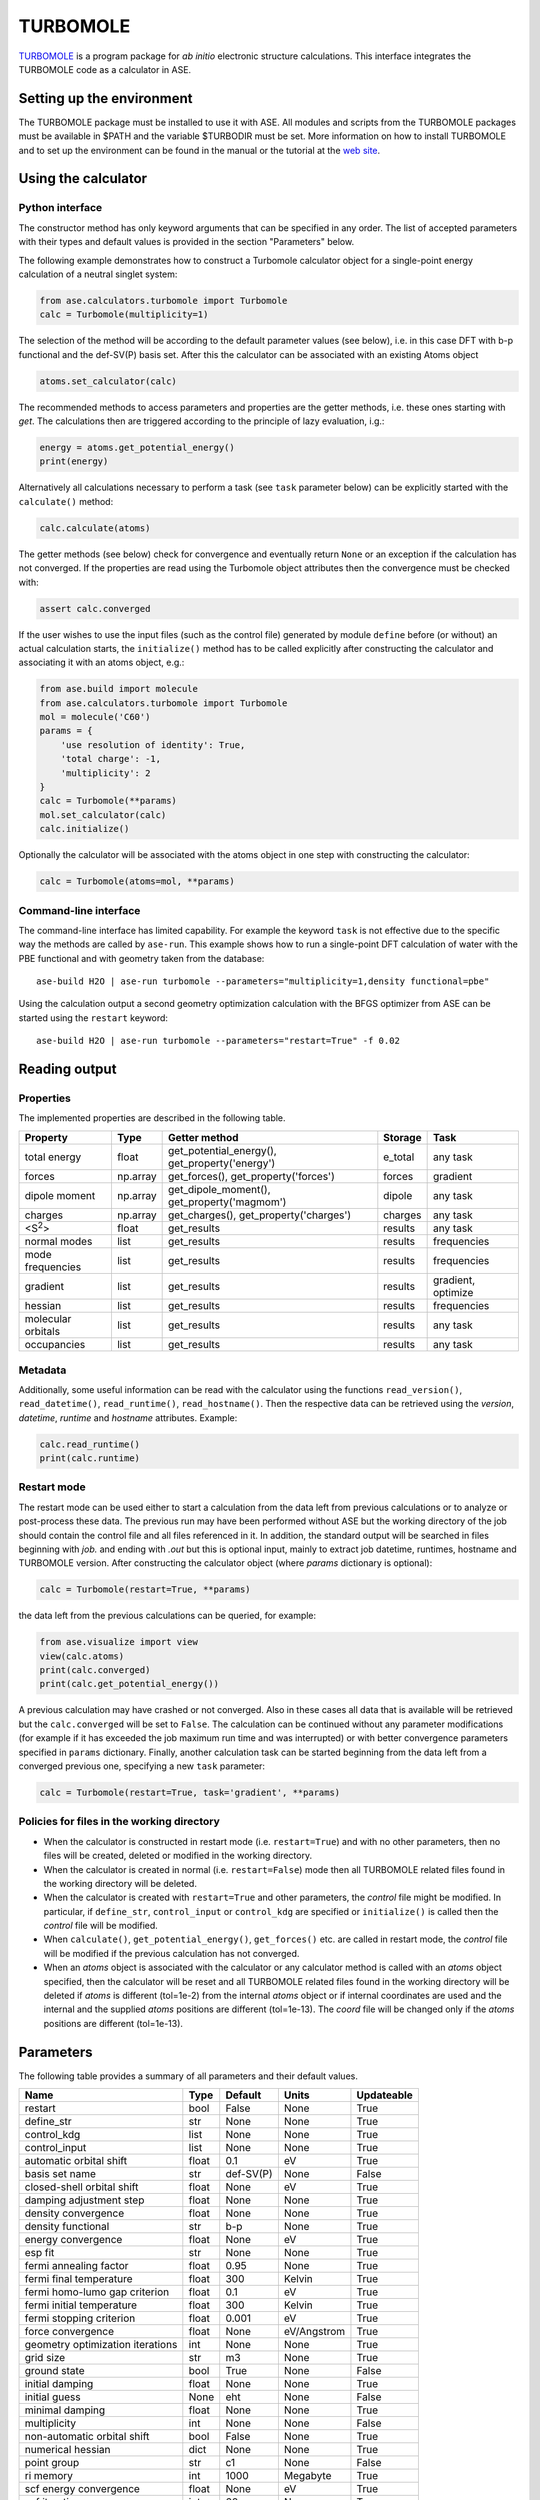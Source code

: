 .. module:: ase.calculators.turbomole

=========
TURBOMOLE
=========

TURBOMOLE_ is a program package for *ab initio* electronic structure calculations.
This interface integrates the TURBOMOLE code as a calculator in ASE.

.. _Turbomole: http://www.turbomole.com/


Setting up the environment
==========================

The TURBOMOLE package must be installed to use it with ASE. All modules and
scripts from the TURBOMOLE packages must be available in $PATH and the variable
$TURBODIR must be set. More information on how to install TURBOMOLE and to set
up the environment can be found in the manual or the tutorial at
the `web site`_.

.. _web site: http://www.turbomole-gmbh.com/turbomole-manuals.html

Using the calculator
====================

Python interface
----------------

The constructor method has only keyword arguments that can be specified in any
order. The list of accepted parameters with their types and default values is
provided in the section "Parameters" below.

The following example demonstrates how to construct a Turbomole calculator
object for a single-point energy calculation of a neutral singlet
system:

.. code:: python

  from ase.calculators.turbomole import Turbomole
  calc = Turbomole(multiplicity=1)

The selection of the method will be according to the default parameter values
(see below), i.e. in this case DFT with b-p functional and the def-SV(P) basis
set. After this the calculator can be associated with an existing Atoms object

.. code:: python

  atoms.set_calculator(calc)

The recommended methods to access parameters and properties are the getter
methods, i.e. these ones starting with *get*. The calculations then are
triggered according to the principle of lazy evaluation, i.g.:

.. code:: python

  energy = atoms.get_potential_energy()
  print(energy)

Alternatively all calculations necessary to perform a task (see ``task``
parameter below) can be explicitly started with the ``calculate()`` method:

.. code:: python

  calc.calculate(atoms)

The getter methods (see below) check for convergence and eventually return
``None`` or an exception if the calculation has not converged. If the
properties are read using the Turbomole object attributes then the convergence
must be checked with:

.. code:: python

  assert calc.converged

If the user wishes to use the input files (such as the control file) generated
by module ``define`` before (or without) an actual calculation starts, the
``initialize()`` method has to be called explicitly after constructing the 
calculator and associating it with an atoms object, e.g.:

.. code:: python

    from ase.build import molecule
    from ase.calculators.turbomole import Turbomole
    mol = molecule('C60')
    params = {
        'use resolution of identity': True,
        'total charge': -1,
        'multiplicity': 2
    }
    calc = Turbomole(**params)
    mol.set_calculator(calc)
    calc.initialize()

Optionally the calculator will be associated with the atoms object in one step
with constructing the calculator:

.. code:: python

    calc = Turbomole(atoms=mol, **params)




Command-line interface
----------------------

The command-line interface has limited capability. For example the keyword
``task`` is not effective due to the specific way the methods are called by
``ase-run``. This example shows how to run a single-point DFT calculation of
water with the PBE functional and with geometry taken from the database::

  ase-build H2O | ase-run turbomole --parameters="multiplicity=1,density functional=pbe"

Using the calculation output a second geometry optimization calculation with the
BFGS optimizer from ASE can be started using the ``restart`` keyword::

  ase-build H2O | ase-run turbomole --parameters="restart=True" -f 0.02


Reading output
==============

Properties
----------

The implemented properties are described in the following table.

================== ======== ======================= =========== ==================
**Property**       **Type** **Getter method**       **Storage** **Task**
================== ======== ======================= =========== ==================
total energy       float    get_potential_energy(), e_total     any task
                            get_property('energy')
forces             np.array get_forces(),           forces      gradient
                            get_property('forces')
dipole moment      np.array get_dipole_moment(),    dipole      any task
                            get_property('magmom')
charges            np.array get_charges(),
                            get_property('charges') charges     any task
<S\ :sup:`2`\ >    float    get_results             results     any task
normal modes       list     get_results             results     frequencies
mode frequencies   list     get_results             results     frequencies
gradient           list     get_results             results     gradient, optimize
hessian            list     get_results             results     frequencies
molecular orbitals list     get_results             results     any task
occupancies        list     get_results             results     any task
================== ======== ======================= =========== ==================

Metadata
--------

Additionally, some useful information can be read with the calculator using the
functions ``read_version()``, ``read_datetime()``, ``read_runtime()``,
``read_hostname()``. Then the respective data can be retrieved using the
*version*, *datetime*, *runtime* and *hostname* attributes. Example:

.. code:: python

  calc.read_runtime()
  print(calc.runtime)


Restart mode
------------

The restart mode can be used either to start a calculation from the data left
from previous calculations or to analyze or post-process these data. The
previous run may have been performed without ASE but the working directory of
the job should contain the control file and all files referenced in it. In
addition, the standard output will be searched in files beginning with *job.*
and ending with *.out* but this is optional input, mainly to extract job
datetime, runtimes, hostname and TURBOMOLE version. After constructing the
calculator object (where *params* dictionary is optional):

.. code:: python

  calc = Turbomole(restart=True, **params)

the data left from the previous calculations can be queried, for example:

.. code:: python

  from ase.visualize import view
  view(calc.atoms)
  print(calc.converged)
  print(calc.get_potential_energy())

A previous calculation may have crashed or not converged. Also in these cases
all data that is available will be retrieved but the ``calc.converged`` will
be set to ``False``. The calculation can be continued without any parameter
modifications (for example if it has exceeded the job maximum run time and was
interrupted) or with better convergence parameters specified in ``params``
dictionary. Finally, another calculation task can be started beginning
from the data left from a converged previous one, specifying a new ``task``
parameter:

.. code:: python

  calc = Turbomole(restart=True, task='gradient', **params)


Policies for files in the working directory
-------------------------------------------

* When the calculator is constructed in restart mode (i.e. ``restart=True``)
  and with no other parameters, then no files will be created, deleted or
  modified in the working directory.

* When the calculator is created in normal (i.e. ``restart=False``) mode then
  all TURBOMOLE related files found in the working directory will be deleted.

* When the calculator is created with ``restart=True`` and other parameters,
  the *control* file might be modified. In particular, if ``define_str``,
  ``control_input`` or ``control_kdg`` are specified or ``initialize()``
  is called then the *control* file will be modified.

* When ``calculate()``, ``get_potential_energy()``, ``get_forces()`` etc. are
  called in restart mode, the *control* file will be modified if the previous
  calculation has not converged.

* When an *atoms* object is associated with the calculator or any calculator
  method is called with an *atoms* object specified, then the calculator will
  be reset and all TURBOMOLE related files found in the working directory will
  be deleted if *atoms* is different (tol=1e-2) from the internal *atoms* object or
  if internal coordinates are used and the internal and the supplied *atoms*
  positions are different (tol=1e-13). The *coord* file will be changed only
  if the *atoms* positions are different (tol=1e-13).


Parameters
==========

The following table provides a summary of all parameters and their default
values.

================================ ======== =========== ============= ==============
**Name**                         **Type** **Default** **Units**     **Updateable**
================================ ======== =========== ============= ==============
                         restart  bool    False       None            True
                      define_str   str    None        None            True
                     control_kdg  list    None        None            True
                   control_input  list    None        None            True
         automatic orbital shift float          0.1             eV          True
                  basis set name   str    def-SV(P)           None         False
      closed-shell orbital shift float         None             eV          True
         damping adjustment step float         None           None          True
             density convergence float         None           None          True
              density functional   str          b-p           None          True
              energy convergence float         None             eV          True
                         esp fit   str         None           None          True
          fermi annealing factor float         0.95           None          True
         fermi final temperature float          300         Kelvin          True
   fermi homo-lumo gap criterion float          0.1             eV          True
       fermi initial temperature float          300         Kelvin          True
        fermi stopping criterion float        0.001             eV          True
               force convergence float         None    eV/Angstrom          True
geometry optimization iterations   int         None           None          True
                       grid size   str           m3           None          True
                    ground state  bool         True           None         False
                 initial damping float         None           None          True
                   initial guess  None          eht           None         False
                 minimal damping float         None           None          True
                    multiplicity   int         None           None         False
     non-automatic orbital shift  bool        False           None          True
               numerical hessian  dict         None           None          True
                     point group   str           c1           None         False
                       ri memory   int         1000       Megabyte          True
          scf energy convergence float         None             eV          True
                  scf iterations   int           60           None          True
                            task   str       energy           None          True
                           title   str           ''           None         False
                    total charge   int            0           None         False
                             uhf  bool         None           None         False
           use basis set library  bool         True           None         False
                         use dft  bool         True           None         False
              use fermi smearing  bool        False           None          True
         use redundant internals  bool        False           None         False
      use resolution of identity  bool        False           None         False
================================ ======== =========== ============= ==============

The attribute ``Updateable`` specifies whether it is possible to change a
parameter upon restart. The ``restart`` keyword tells the calculator whether to
restart from a previous calculation. The optional ``define_str`` is a string of
characters that would be entered in an interactive session with module ``define``,
i.e. this is the stdin for running module ``define``. The ``control_kdg`` is an
optional list of data groups in control file to be deleted after running module
``define`` and ``control_input`` is an optional list of data groups to be added
to control file after running module ``define``.

The parameter ``initial guess`` can be either the strings *eht* (extended
Hückel theory) or *hcore* (one-electron core Hamiltonian) or a dictionary
*{'use': '<path/to/control>'}* specifying a path to a control file with the
molecular orbitals that should be used as initial guess.

If ``numerical hessian`` is defined then the force constant matrix will be
computed numerically using the script NumForce. The keys can be *'central'*
indicating use of central differences (type *bool*) and *'delta'* specifying
the coordinate displacements in Angstrom (type *float*).

Some parameter names contain spaces. This means that the preferred way to pass
the parameters is to construct a dictionary, for example:

.. code:: python

  params = {'task': 'optimize',
            'use resolution of identity': True,
            'ri memory': 2000,
            'scf iterations': 80,
            'force convergence': 0.05}
  calc = Turbomole(**params)

Using the ``todict()`` method, the parameters of an existing Turbomole calculator
object can be stored in a flat dictionary and then re-used to create a
new Turbomole calculator object:

.. code:: python

  params = calc.todict()
  new_calc = Turbomole(**params)

This is especially useful if the *calc* object has been created in restart
mode or retrieved from a database.


Examples
========

Single-point energy calculation
-------------------------------

This script calculates the total energy of H2:

:git:`ase/test/turbomole/turbomole_H2.py`.

Nudged elastic band calculation
-------------------------------

The example demonstrates a proton transfer barrier calculation in H3O2-:

:git:`ase/test/turbomole/turbomole_h3o2m.py`.

Single-point gradient calculation of Au13-
------------------------------------------

This script demonstrates the use of the restart option.

:git:`ase/test/turbomole/turbomole_au13.py`.

Geometry optimization and normal mode analysis for H2O
------------------------------------------------------

:git:`ase/test/turbomole/turbomole_h2o.py`.


QMMM simulation
---------------

The following example demonstrates how to use the Turbomole calculator in simple
and explicit QMMM simulations on the examples of a water dimer partitioned into
an MM and a QM region.

:git:`ase/test/turbomole/turbomole_qmmm.py`.

The MM region is treated within a TIP3P model in the MM calculator and as an
array of point charges in the QM calculation. The interaction between the QM
and MM regions, used in the explicit QMMM calculator, is of Lennard-Jones type.

The point charge embedding functionality of the Turbomole calculator can also be
used without QMMM calculators if the ``embed()`` method is called with a
specification of the point charges and their positions in which to embed the
QM system:

.. code:: python

    from ase.collections import s22
    from ase.calculators.turbomole import Turbomole

    params = {'esp fit': 'kollman', 'multiplicity': 1}
    dimer = s22['Water_dimer']
    qm_mol = dimer[0:3]
    calc = Turbomole(atoms=qm_mol, **params)
    calc.embed(
        charges=[-0.76, 0.38,  0.38],
        positions=dimer.positions[3:6]
    )
    print(qm_mol.get_potential_energy())
    print(qm_mol.get_forces())
    print(qm_mol.get_charges())

A more elaborated version of the latter example is used in the test script:

:git:`ase/test/turbomole/turbomole_2h2o.py`.


Deprecated, non-implemented and unsupported features
====================================================

Deprecated but still accepted parameters
----------------------------------------

==================== ======== ======================== =========================
Name                 Type     Default value            Description
==================== ======== ======================== =========================
``calculate_energy`` ``str``  ``dscf``                 module name for energy
                                                       calculation
``calculate_forces`` ``str``  ``grad``                 module name for forces
                                                       calculation
``post_HF``          ``bool``  ``False``               post Hartree-Fock format
                                                       for energy reader
==================== ======== ======================== =========================


Not implemented parameters
--------------------------

The following table includes parameters that are planned but not implemented yet.

================================ ======= ========== =============== ==========
Name                             Type    Default    Units           Updateable
================================ ======= ========== =============== ==========
            basis set definition  dict        None          None         False
                   excited state  bool       False          None         False
                           label   str        None          None         False
        number of excited states   int        None          None         False
         optimized excited state   int        None          None         False
                            rohf  bool        None          None         False
================================ ======= ========== =============== ==========


Unsupported methods and features
--------------------------------

The following methods and features are supported in TURBOMOLE but currently not
in the ASE Turbomole calculator:

* MP2 and coupled-cluster methods (modules mpgrad, rimp2, ricc2)
* Excited state calculations (modules escf, egrad)
* Molecular dynamics (modules mdprep, uff)
* Solvent effects (COSMO model)
* Global optimization (module haga)
* Property modules (modules freeh, moloch)
* Point groups other than C1 (see not implemented parameters)
* Restricted open-shell Hartree-Fock (see not implemented parameters)
* Per-element and per-atom basis set specifications (see not implemented parameters)
* Explicit basis set specification (see not implemented parameters)
